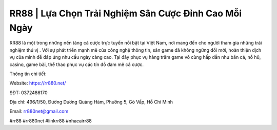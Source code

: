 RR88 | Lựa Chọn Trải Nghiệm Sân Cược Đỉnh Cao Mỗi Ngày
===================================

RR88 là một trong những nền tảng cá cược trực tuyến nổi bật tại Việt Nam, nơi mang đến cho người tham gia những trải nghiệm thú vị . Với sự phát triển mạnh mẽ của công nghệ thông tin, sân game đã không ngừng đổi mới, hoàn thiện dịch vụ của mình để đáp ứng nhu cầu ngày càng cao. Tại đây phục vụ hàng trăm game vô cùng hấp dẫn như bắn cá, nổ hũ, casino, game bài, thể thao phục vụ các tín đồ đam mê cá cược.

Thông tin chi tiết:

Website: https://rr880.net/

SĐT: 0372486170

Địa chỉ: 496/1/50, Đường Dương Quảng Hàm, Phường 5, Gò Vấp, Hồ Chí Minh

Email: rr880net@gmail.com

#rr88 #rr880net #linkrr88 #nhacairr88

